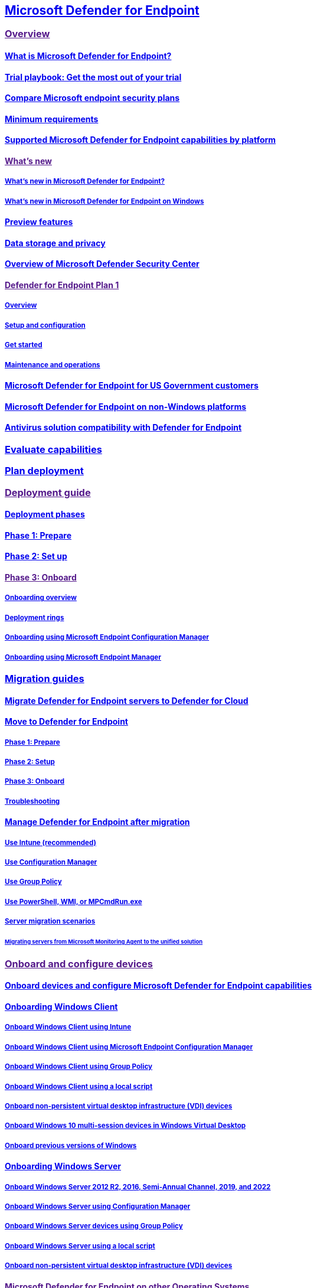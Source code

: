 == link:index.yml[Microsoft Defender for Endpoint]

=== link:[Overview]

==== xref:microsoft-defender-endpoint.adoc[What is Microsoft Defender for Endpoint?]

==== xref:defender-endpoint-trial-playbook.adoc[Trial playbook: Get the most out of your trial]

==== xref:defender-endpoint-plan-1-2.adoc[Compare Microsoft endpoint security plans]

==== xref:minimum-requirements.adoc[Minimum requirements]

==== xref:supported-capabilities-by-platform.adoc[Supported Microsoft Defender for Endpoint capabilities by platform]

==== link:[What's new]

===== xref:whats-new-in-microsoft-defender-endpoint.adoc[What's new in Microsoft Defender for Endpoint?]

===== xref:windows-whatsnew.adoc[What's new in Microsoft Defender for Endpoint on Windows]

==== xref:preview.adoc[Preview features]

==== xref:data-storage-privacy.adoc[Data storage and privacy]

==== xref:use.adoc[Overview of Microsoft Defender Security Center]

==== link:[Defender for Endpoint Plan 1]

===== xref:defender-endpoint-plan-1.adoc[Overview]

===== xref:mde-p1-setup-configuration.adoc[Setup and configuration]

===== xref:mde-plan1-getting-started.adoc[Get started]

===== xref:mde-p1-maintenance-operations.adoc[Maintenance and operations]

==== xref:gov.adoc[Microsoft Defender for Endpoint for US Government customers]

==== xref:non-windows.adoc[Microsoft Defender for Endpoint on non-Windows platforms]

==== xref:defender-compatibility.adoc[Antivirus solution compatibility with Defender for Endpoint]

=== xref:evaluation-lab.adoc[Evaluate capabilities]

=== xref:deployment-strategy.adoc[Plan deployment]

=== link:[Deployment guide]

==== xref:deployment-phases.adoc[Deployment phases]

==== xref:prepare-deployment.adoc[Phase 1: Prepare]

==== xref:production-deployment.adoc[Phase 2: Set up]

==== link:[Phase 3: Onboard]

===== xref:onboarding.adoc[Onboarding overview]

===== xref:deployment-rings.adoc[Deployment rings]

===== xref:onboarding-endpoint-configuration-manager.adoc[Onboarding using Microsoft Endpoint Configuration Manager]

===== xref:onboarding-endpoint-manager.adoc[Onboarding using Microsoft Endpoint Manager]

=== xref:migration-guides.adoc[Migration guides]

==== xref:migrating-mde-server-to-cloud.adoc[Migrate Defender for Endpoint servers to Defender for Cloud]

==== xref:switch-to-mde-overview.adoc[Move to Defender for Endpoint]

===== xref:switch-to-mde-phase-1.adoc[Phase 1: Prepare]

===== xref:switch-to-mde-phase-2.adoc[Phase 2: Setup]

===== xref:switch-to-mde-phase-3.adoc[Phase 3: Onboard]

===== xref:switch-to-mde-troubleshooting.adoc[Troubleshooting]

==== xref:manage-mde-post-migration.adoc[Manage Defender for Endpoint after migration]

===== xref:manage-mde-post-migration-intune.adoc[Use Intune (recommended)]

===== xref:manage-mde-post-migration-configuration-manager.adoc[Use Configuration Manager]

===== xref:manage-mde-post-migration-group-policy-objects.adoc[Use Group Policy]

===== xref:manage-mde-post-migration-other-tools.adoc[Use PowerShell, WMI, or MPCmdRun.exe]

===== xref:server-migration.adoc[Server migration scenarios]

====== xref:application-deployment-via-mecm.adoc[Migrating servers from Microsoft Monitoring Agent to the unified solution]

=== link:[Onboard and configure devices]

==== xref:onboard-configure.adoc[Onboard devices and configure Microsoft Defender for Endpoint capabilities]

==== xref:onboard-windows-client.adoc[Onboarding Windows Client]

===== xref:configure-endpoints-mdm.adoc[Onboard Windows Client using Intune]

===== xref:configure-endpoints-sccm.adoc[Onboard Windows Client using Microsoft Endpoint Configuration Manager]

===== xref:configure-endpoints-gp.adoc[Onboard Windows Client using Group Policy]

===== xref:configure-endpoints-script.adoc[Onboard Windows Client using a local script]

===== xref:configure-endpoints-vdi.adoc[Onboard non-persistent virtual desktop infrastructure (VDI) devices]

===== xref:onboard-windows-multi-session-device.adoc[Onboard Windows 10 multi-session devices in Windows Virtual Desktop]

===== xref:onboard-downlevel.adoc[Onboard previous versions of Windows]

==== xref:onboard-windows-server.adoc[Onboarding Windows Server]

===== xref:configure-server-endpoints.adoc[Onboard Windows Server 2012 R2, 2016, Semi-Annual Channel, 2019, and 2022]

===== xref:configure-endpoints-sccm.adoc[Onboard Windows Server using Configuration Manager]

===== xref:configure-endpoints-gp.adoc[Onboard Windows Server devices using Group Policy]

===== xref:configure-endpoints-script.adoc[Onboard Windows Server using a local script]

===== xref:configure-endpoints-vdi.adoc[Onboard non-persistent virtual desktop infrastructure (VDI) devices]

==== link:[Microsoft Defender for Endpoint on other Operating Systems]

===== xref:configure-endpoints-non-windows.adoc[Onboard non-Windows devices]

===== link:[Microsoft Defender for Endpoint on macOS]

====== xref:microsoft-defender-endpoint-mac.adoc[Overview of Microsoft Defender for Endpoint on macOS]

====== xref:mac-whatsnew.adoc[What's New]

====== link:[Deploy]

======= xref:mac-install-with-intune.adoc[Microsoft Intune-based deployment]

======= link:[JAMF Pro-based deployment]

####### xref:mac-install-with-jamf.adoc[Deploying Microsoft Defender for Endpoint on macOS using Jamf Pro] ####### xref:mac-install-jamfpro-login.adoc[Login to Jamf Pro] ####### xref:mac-jamfpro-device-groups.adoc[Set up device groups] ####### xref:mac-jamfpro-policies.adoc[Set up policies] ####### xref:mac-jamfpro-enroll-devices.adoc[Enroll devices]

======= xref:mac-install-with-other-mdm.adoc[Deployment with a different Mobile Device Management (MDM) system]

======= xref:mac-install-manually.adoc[Manual deployment]

====== xref:mac-updates.adoc[Update]

====== link:[Configure]

======= xref:mac-exclusions.adoc[Configure and validate exclusions]

======= xref:mac-preferences.adoc[Set preferences]

======= xref:mac-pua.adoc[Detect and block Potentially Unwanted Applications]

======= xref:tamperprotection-macos.adoc[Protect macOS security settings using tamper protection]

======= link:[Device control]

####### xref:mac-device-control-overview.adoc[Device control overview] ####### xref:mac-device-control-jamf.adoc[JAMF examples] ####### xref:mac-device-control-intune.adoc[Intune examples]

======= xref:mac-schedule-scan.adoc[Schedule scans]

====== link:[Troubleshoot]

======= xref:mac-support-install.adoc[Troubleshoot installation issues]

======= xref:mac-support-perf.adoc[Troubleshoot performance issues]

======= xref:troubleshoot-cloud-connect-mdemac.adoc[Troubleshoot cloud connectivity]

======= xref:mac-support-kext.adoc[Troubleshoot kernel extension issues]

======= xref:mac-support-license.adoc[Troubleshoot license issues]

====== xref:mac-privacy.adoc[Privacy]

====== xref:mac-resources.adoc[Resources]

===== link:[Microsoft Defender for Endpoint on Linux]

====== xref:microsoft-defender-endpoint-linux.adoc[Overview of Microsoft Defender for Endpoint on Linux]

====== xref:linux-whatsnew.adoc[What's New]

====== link:[Deploy]

======= xref:linux-install-manually.adoc[Manual deployment]

======= xref:linux-install-with-puppet.adoc[Puppet based deployment]

======= xref:linux-install-with-ansible.adoc[Ansible based deployment]

======= xref:linux-deploy-defender-for-endpoint-with-chef.adoc[Deploy Defender for Endpoint on Linux with Chef]

====== xref:linux-updates.adoc[Update]

====== link:[Configure]

======= xref:linux-exclusions.adoc[Configure and validate exclusions]

======= xref:linux-static-proxy-configuration.adoc[Static proxy configuration]

======= xref:linux-preferences.adoc[Set preferences]

======= xref:linux-pua.adoc[Detect and block Potentially Unwanted Applications]

======= xref:linux-schedule-scan-mde.adoc[Schedule scans with Microsoft Defender for Endpoint on Linux]

======= xref:schedule-antivirus-scan-in-mde.adoc[Schedule antivirus scan in Defender for Endpoint on Linux]

======= xref:linux-update-MDE-Linux.adoc[Schedule an update of the Microsoft Defender for Endpoint (Linux)]

====== link:[Troubleshoot]

======= xref:linux-support-install.adoc[Troubleshoot installation issues]

======= xref:health-status.adoc[Investigate agent health issues]

======= xref:linux-support-connectivity.adoc[Troubleshoot cloud connectivity issues]

======= xref:linux-support-rhel.adoc[Troubleshoot RHEL 6 installation issues]

======= xref:linux-support-perf.adoc[Troubleshoot performance issues]

======= xref:linux-support-events.adoc[Troubleshoot missing events issues]

======= xref:troubleshoot-auditd-performance-issues.adoc[Troubleshoot AuditD performance issues]

====== xref:linux-privacy.adoc[Privacy]

====== xref:linux-resources.adoc[Resources]

===== link:[Mobile Threat Defense]

====== xref:mtd.adoc[Mobile Threat Defense Overview]

====== link:[Microsoft Defender for Endpoint on Android]

======= xref:microsoft-defender-endpoint-android.adoc[Overview of Microsoft Defender for Endpoint on Android]

======= xref:android-whatsnew.adoc[What's new]

======= link:[Deploy]

####### xref:android-intune.adoc[Deploy Microsoft Defender for Endpoint on Android with Microsoft Intune]

======= link:[Configure]

####### xref:android-configure.adoc[Configure Microsoft Defender for Endpoint on Android features] ####### xref:android-configure-mam.adoc[Configure Microsoft Defender for Endpoint risk signals using app protection policy]

======= link:[Privacy]

####### xref:android-privacy.adoc[Microsoft Defender for Endpoint on Android - Privacy information]

======= link:[Troubleshoot]

####### xref:android-support-signin.adoc[Troubleshoot issues]

====== link:[Microsoft Defender for Endpoint on iOS]

======= xref:microsoft-defender-endpoint-ios.adoc[Overview of Microsoft Defender for Endpoint on iOS]

======= xref:ios-whatsnew.adoc[What's New]

======= link:[Deploy]

####### xref:ios-install.adoc[Deploy Microsoft Defender for Endpoint on iOS via Intune] ####### xref:ios-install-unmanaged.adoc[Deploy Microsoft Defender for Endpoint on iOS for unenrolled devices]

======= xref:ios-configure-features.adoc[Configure iOS features]

======= xref:ios-troubleshoot.adoc[FAQs and Troubleshooting]

======= xref:ios-privacy.adoc[Privacy]

==== xref:azure-server-integration.adoc[Integration with Microsoft Defender for Cloud]

==== xref:run-detection-test.adoc[Run a detection test on a newly onboarded device]

==== xref:attack-simulations.adoc[Run simulated attacks on devices]

==== xref:onboard-offline-machines.adoc[Onboard devices without Internet access]

==== xref:configure-proxy-internet.adoc[Configure proxy and Internet connectivity settings]

==== xref:onboarding-notification.adoc[Create an onboarding or offboarding notification rule]

==== xref:security-config-management.adoc[Manage Microsoft Defender for Endpoint configuration settings on devices with Microsoft Endpoint Manager]

==== link:[Troubleshoot onboarding issues]

===== xref:troubleshoot-onboarding.adoc[Troubleshoot issues during onboarding]

===== xref:troubleshoot-onboarding-error-messages.adoc[Troubleshoot subscription and portal access issues]

===== xref:troubleshoot-security-config-mgt.adoc[Troubleshoot security configuration management onboarding issues]

==== link:[Configure portal settings]

===== xref:preferences-setup.adoc[Configure general Defender for Endpoint settings]

===== link:[General]

====== xref:data-retention-settings.adoc[Verify data storage location and  update data retention settings]

====== xref:configure-email-notifications.adoc[Configure alert notifications]

====== xref:configure-vulnerability-email-notifications.adoc[Configure vulnerability email notifications]

====== xref:advanced-features.adoc[Configure advanced features]

===== link:[Permissions]

====== xref:basic-permissions.adoc[Use basic permissions to access the portal]

====== xref:assign-portal-access.adoc[Assign user access to Microsoft Defender Security Center]

====== xref:rbac.adoc[Manage portal access using RBAC]

======= xref:user-roles.adoc[Create and manage roles]

======= xref:machine-groups.adoc[Create and manage device groups]

======= xref:machine-tags.adoc[Create and manage device tags]

===== link:[Rules]

====== xref:manage-suppression-rules.adoc[Manage suppression rules]

====== xref:manage-indicators.adoc[Create indicators]

======= xref:indicator-file.adoc[Create indicators for files]

======= xref:indicator-ip-domain.adoc[Create indicators for IPs and URLs/domains]

======= xref:indicator-certificates.adoc[Create indicators for certificates]

======= xref:indicator-manage.adoc[Manage indicators]

====== xref:manage-automation-file-uploads.adoc[Manage automation file uploads]

====== xref:manage-automation-folder-exclusions.adoc[Manage automation folder exclusions]

===== link:[Device management]

====== xref:onboard-configure.adoc[Onboarding devices]

====== xref:offboard-machines.adoc[Offboarding devices]

====== xref:configure-machines.adoc[Ensure your devices are configured properly]

====== xref:configure-machines-onboarding.adoc[Monitor and increase device onboarding]

===== xref:time-settings.adoc[Configure Microsoft Defender Security Center time zone settings]

=== link:[Detect threats and protect endpoints]

==== link:../defender-vulnerability-management/index.yml[Microsoft Defender Vulnerability Management]

==== link:[Device discovery]

===== xref:device-discovery.adoc[Device discovery overview]

===== xref:configure-device-discovery.adoc[Configure device discovery]

===== xref:enable-microsoft-defender-for-iot-integration.adoc[Microsoft Defender for IoT integration]

===== xref:corelight-integration.adoc[Enable Corelight data integration]

===== xref:device-discovery-faq.adoc[Device discovery FAQ]

==== link:[Device inventory]

===== xref:machines-view-overview.adoc[Device inventory]

===== xref:exclude-devices.adoc[Exclude devices]

===== xref:device-timeline-event-flag.adoc[Device timeline event flags]

===== xref:machine-tags.adoc[Manage device group and tags]

==== xref:network-devices.adoc[Network devices]

==== xref:host-firewall-reporting.adoc[Host firewall reporting in Microsoft Defender for Endpoint]

==== xref:built-in-protection.adoc[Built-in protection]

==== link:[Attack surface reduction]

===== xref:overview-attack-surface-reduction.adoc[Attack surface reduction overview]

===== link:[Attack surface reduction (ASR) rules]

====== xref:attack-surface-reduction.adoc[Learn about ASR rules]

====== link:[Attack surface reduction (ASR) rules deployment guide]

======= xref:attack-surface-reduction-rules-deployment.adoc[Attack surface reduction (ASR) rules deployment overview]

======= xref:attack-surface-reduction-rules-deployment-plan.adoc[Plan attack surface reduction (ASR) rules deployment]

======= xref:attack-surface-reduction-rules-deployment-test.adoc[Test attack surface reduction (ASR) rules]

======= xref:attack-surface-reduction-rules-deployment-implement.adoc[Enable attack surface reduction (ASR) rules]

======= xref:attack-surface-reduction-rules-deployment-operationalize.adoc[Operationalize attack surface reduction (ASR) rules]

====== xref:attack-surface-reduction-rules-reference.adoc[Attack surface reduction (ASR) rules reference]

====== xref:attack-surface-reduction-rules-report.adoc[Attack surface reduction rules report]

====== xref:troubleshoot-asr-rules.adoc[Troubleshoot attack surface reduction (ASR) rules]

====== xref:enable-attack-surface-reduction.adoc[Enable ASR rules alternate configuration methods]

===== link:attack-surface-reduction-faq.yml[Attack surface reduction FAQ]

===== link:[Controlled folder access]

====== xref:controlled-folders.adoc[Protect folders]

====== xref:evaluate-controlled-folder-access.adoc[Evaluate controlled folder access]

====== xref:enable-controlled-folders.adoc[Enable controlled folder access]

====== xref:customize-controlled-folders.adoc[Customize controlled folder access]

===== link:[Device Control]

====== xref:device-control-removable-storage-protection.adoc[Removable Storage Protection]

====== link:[Removable Storage Access Control]

======= xref:device-control-removable-storage-access-control.adoc[Overview]

======= xref:deploy-manage-removable-storage-intune.adoc[Deploy and manage using Intune]

======= xref:deploy-manage-removable-storage-group-policy.adoc[Deploy and manage using group policy]

======= xref:device-control-removable-storage-access-control-faq.adoc[Frequently asked questions]

====== xref:mde-device-control-device-installation.adoc[Device Installation]

====== xref:printer-protection.adoc[Device Control Printer Protection]

====== xref:device-control-report.adoc[Device Control Reports]

===== link:[Exploit protection]

====== xref:exploit-protection.adoc[Protect devices from exploits]

====== xref:evaluate-exploit-protection.adoc[Exploit protection evaluation]

====== xref:enable-exploit-protection.adoc[Enable exploit protection]

====== xref:customize-exploit-protection.adoc[Customize exploit protection]

====== xref:import-export-exploit-protection-emet-xml.adoc[Import, export, and deploy exploit protection configurations]

====== xref:troubleshoot-exploit-protection-mitigations.adoc[Troubleshoot exploit protection mitigations]

====== xref:exploit-protection-reference.adoc[Exploit protection reference]

===== link:[Network protection]

====== xref:network-protection.adoc[Protect your network]

====== xref:evaluate-network-protection.adoc[Evaluate network protection]

====== xref:enable-network-protection.adoc[Turn on network protection]

====== xref:network-protection-linux.adoc[Network protection for Linux]

====== xref:network-protection-macos.adoc[Network protection for MacOS]

===== link:[Web protection]

====== xref:web-protection-overview.adoc[Web protection overview]

====== link:[Web threat protection]

======= xref:web-threat-protection.adoc[Web threat protection overview]

======= xref:web-protection-monitoring.adoc[Monitor web security]

======= xref:web-protection-response.adoc[Respond to web threats]

====== xref:web-content-filtering.adoc[Web content filtering]

==== Next-generation protection

===== xref:next-generation-protection.adoc[Next-generation protection overview]

====== xref:microsoft-defender-antivirus-windows.adoc[Overview of Microsoft Defender Antivirus]

====== xref:enable-update-mdav-to-latest-ws.adoc[Enable and update Microsoft Defender Antivirus on Windows Server]

====== xref:why-use-microsoft-defender-antivirus.adoc[Better together: Microsoft Defender Antivirus and Microsoft Defender for Endpoint]

====== xref:office-365-microsoft-defender-antivirus.adoc[Better together: Microsoft Defender Antivirus and Office 365]

===== xref:evaluate-microsoft-defender-antivirus.adoc[Evaluate Microsoft Defender Antivirus]

===== xref:configure-microsoft-defender-antivirus-features.adoc[Configure Microsoft Defender Antivirus features]

===== xref:cloud-protection-microsoft-defender-antivirus.adoc[Cloud protection and Microsoft Defender Antivirus]

====== xref:why-cloud-protection-should-be-on-mdav.adoc[Why cloud protection should be on]

====== xref:enable-cloud-protection-microsoft-defender-antivirus.adoc[Turn on cloud protection]

====== xref:specify-cloud-protection-level-microsoft-defender-antivirus.adoc[Specify the cloud protection level]

====== xref:cloud-protection-microsoft-antivirus-sample-submission.adoc[Cloud protection and sample submission]

===== xref:configure-network-connections-microsoft-defender-antivirus.adoc[Configure and validate Microsoft Defender Antivirus network connections]

===== xref:specify-additional-definitions-network-traffic-inspection-mdav.adoc[Specify additional definition sets for network traffic inspection]

===== link:[Tamper protection]

====== xref:prevent-changes-to-security-settings-with-tamper-protection.adoc[Protect security settings with tamper protection]

====== xref:manage-tamper-protection-microsoft-365-defender.adoc[Manage tamper protection using Microsoft 365 Defender]

====== xref:manage-tamper-protection-microsoft-endpoint-manager.adoc[Manage tamper protection using Microsoft Endpoint Manager]

====== xref:manage-tamper-protection-configuration-manager.adoc[Manage tamper protection with Configuration Manager]

====== xref:manage-tamper-protection-individual-device.adoc[Manage tamper protection on an individual device]

====== xref:faqs-tamper-protection.adoc[FAQs on tamper protection]

===== xref:configure-block-at-first-sight-microsoft-defender-antivirus.adoc[Turn on block at first sight]

===== xref:configure-cloud-block-timeout-period-microsoft-defender-antivirus.adoc[Configure the cloud block timeout period]

===== xref:configure-protection-features-microsoft-defender-antivirus.adoc[Configure behavioral, heuristic, and real-time protection]

===== xref:detect-block-potentially-unwanted-apps-microsoft-defender-antivirus.adoc[Detect and block potentially unwanted applications]

===== xref:configure-real-time-protection-microsoft-defender-antivirus.adoc[Enable and configure Microsoft Defender Antivirus always-on protection in Group Policy]

===== xref:configure-remediation-microsoft-defender-antivirus.adoc[Configure remediation for Microsoft Defender Antivirus detections]

===== xref:schedule-antivirus-scans.adoc[Configure Microsoft Defender Antivirus scans]

====== xref:schedule-antivirus-scans-group-policy.adoc[Schedule scans using Group Policy]

====== xref:schedule-antivirus-scans-powershell.adoc[Schedule scans using PowerShell]

====== xref:schedule-antivirus-scans-wmi.adoc[Schedule scans using WMI]

===== xref:limited-periodic-scanning-microsoft-defender-antivirus.adoc[Use limited periodic scanning in Microsoft Defender Antivirus]

===== xref:microsoft-defender-antivirus-compatibility.adoc[Compatibility with other security products]

===== xref:find-defender-malware-name.adoc[Find malware detection names for Microsoft Defender for Endpoint]

===== xref:manage-updates-baselines-microsoft-defender-antivirus.adoc[Get your antivirus and antimalware updates]

====== xref:manage-protection-updates-microsoft-defender-antivirus.adoc[Manage the sources for Microsoft Defender Antivirus protection updates]

====== xref:manage-protection-update-schedule-microsoft-defender-antivirus.adoc[Manage the schedule for when protection updates should be downloaded and applied]

====== xref:manage-gradual-rollout.adoc[Manage gradual rollout process for Microsoft Defender updates]

====== xref:configure-updates.adoc[Configure gradual rollout process for Microsoft Defender updates]

====== xref:manage-outdated-endpoints-microsoft-defender-antivirus.adoc[Manage Microsoft Defender Antivirus updates and scans for endpoints that are out of date]

====== xref:manage-event-based-updates-microsoft-defender-antivirus.adoc[Manage event-based forced updates]

====== xref:manage-updates-mobile-devices-vms-microsoft-defender-antivirus.adoc[Manage updates for mobile devices and virtual machines (VMs)]

===== xref:configuration-management-reference-microsoft-defender-antivirus.adoc[Manage Microsoft Defender Antivirus for your organization]

====== xref:use-intune-config-manager-microsoft-defender-antivirus.adoc[Use Microsoft Endpoint Manager to manage Microsoft Defender Antivirus]

====== xref:use-group-policy-microsoft-defender-antivirus.adoc[Use Group Policy settings to manage Microsoft Defender Antivirus]

====== xref:use-powershell-cmdlets-microsoft-defender-antivirus.adoc[Use PowerShell cmdlets to manage Microsoft Defender Antivirus]

====== xref:use-wmi-microsoft-defender-antivirus.adoc[Use Windows Management Instrumentation (WMI) to manage Microsoft Defender Antivirus]

====== xref:command-line-arguments-microsoft-defender-antivirus.adoc[Use the mpcmdrun.exe tool to manage Microsoft Defender Antivirus]

====== xref:configure-notifications-microsoft-defender-antivirus.adoc[Configure the notifications that appear on endpoints]

====== xref:configure-local-policy-overrides-microsoft-defender-antivirus.adoc[Specify whether users can locally modify Microsoft Defender Antivirus policy settings]

====== xref:prevent-end-user-interaction-microsoft-defender-antivirus.adoc[Specify whether users can see or interact with Microsoft Defender Antivirus user interface]

====== xref:turn-on-definition-retirement.adoc[Turn on definition retirement]

===== xref:deploy-manage-report-microsoft-defender-antivirus.adoc[Deploy and report on Microsoft Defender Antivirus]

====== xref:deploy-microsoft-defender-antivirus.adoc[Deploy and enable Microsoft Defender Antivirus]

====== xref:deployment-vdi-microsoft-defender-antivirus.adoc[Deployment guide for Microsoft Defender Antivirus in a virtual desktop infrastructure (VDI) environment]

====== xref:report-monitor-microsoft-defender-antivirus.adoc[Report on Microsoft Defender Antivirus]

===== xref:review-scan-results-microsoft-defender-antivirus.adoc[Scans and remediation]

====== xref:run-scan-microsoft-defender-antivirus.adoc[Configure and run on-demand Microsoft Defender Antivirus scans]

====== xref:microsoft-defender-offline.adoc[Run and review the results of a Microsoft Defender Offline scan]

====== xref:configure-advanced-scan-types-microsoft-defender-antivirus.adoc[Configure Microsoft Defender Antivirus scanning options]

====== xref:restore-quarantined-files-microsoft-defender-antivirus.adoc[Restore quarantined files in Microsoft Defender Antivirus]

===== xref:configure-exclusions-microsoft-defender-antivirus.adoc[Microsoft Defender Antivirus exclusions]

====== xref:configure-extension-file-exclusions-microsoft-defender-antivirus.adoc[Exclusions based on file extension and folder location]

====== xref:configure-process-opened-file-exclusions-microsoft-defender-antivirus.adoc[Exclusions for files opened by processes]

====== xref:configure-contextual-file-folder-exclusions-microsoft-defender-antivirus.adoc[Contextual file and folder exclusions]

====== xref:configure-server-exclusions-microsoft-defender-antivirus.adoc[Exclusions for Windows Server]

====== xref:common-exclusion-mistakes-microsoft-defender-antivirus.adoc[Common mistakes to avoid]

===== Troubleshooting mode for Defender for Endpoint

====== xref:enable-troubleshooting-mode.adoc[Get started with troubleshooting mode]

====== xref:troubleshooting-mode-scenarios.adoc[Troubleshooting mode scenarios]

===== Diagnostics and performance for Microsoft Defender Antivirus

====== xref:device-health-reports.adoc[Device health reports]

======= xref:device-health-microsoft-defender-antivirus-health.adoc[Microsoft Defender Antivirus health report]

======= xref:device-health-sensor-health-os.adoc[Sensor health and OS report]

====== xref:troubleshoot-performance-issues.adoc[Troubleshoot performance issues related to real-time protection]

====== xref:troubleshoot-reporting.adoc[Troubleshoot Microsoft Defender Antivirus reporting in Update Compliance]

====== xref:collect-diagnostic-data.adoc[Collect diagnostic data of Microsoft Defender Antivirus]

====== xref:collect-diagnostic-data-update-compliance.adoc[Collect diagnostic data for Update Compliance and Microsoft Defender Antivirus]

====== xref:tune-performance-defender-antivirus.adoc[Tune performance of Microsoft Defender Antivirus]

===== Troubleshooting Microsoft Defender Antivirus

====== xref:troubleshoot-microsoft-defender-antivirus.adoc[Review event logs and error codes to troubleshoot issues with Microsoft Defender Antivirus]

====== xref:troubleshoot-microsoft-defender-antivirus-when-migrating.adoc[Troubleshoot Microsoft Defender Antivirus while migrating from a third-party solution]

===== link:[Behavioral blocking and containment]

====== xref:behavioral-blocking-containment.adoc[Behavioral blocking and containment]

====== xref:client-behavioral-blocking.adoc[Client behavioral blocking]

====== xref:feedback-loop-blocking.adoc[Feedback-loop blocking]

==== xref:defender-endpoint-false-positives-negatives.adoc[Address false positives/negatives in Microsoft Defender for Endpoint]

==== link:[Manage device configuration]

===== xref:configure-machines-security-baseline.adoc[Increase compliance to the security baseline]

===== xref:configure-machines-asr.adoc[Optimize attack surface reduction rule deployment and detections]

=== link:[Investigate and respond to threats]

==== link:[Endpoint detection and response]

===== xref:overview-endpoint-detection-response.adoc[Endpoint detection and response overview]

===== xref:admin-submissions-mde.adoc[Submit files]

===== link:[Incidents queue]

====== xref:view-incidents-queue.adoc[View and organize the Incidents queue]

====== xref:manage-incidents.adoc[Manage incidents]

====== xref:investigate-incidents.adoc[Investigate incidents]

===== link:[Alerts queue]

====== xref:alerts-queue-endpoint-detection-response.adoc[Alerts queue in Microsoft 365 Defender]

====== xref:alerts-queue.adoc[View and organize the Alerts queue]

====== xref:review-alerts.adoc[Review alerts]

====== xref:manage-alerts.adoc[Manage alerts]

====== xref:investigate-alerts.adoc[Investigate alerts]

====== xref:investigate-files.adoc[Investigate files]

====== xref:investigate-machines.adoc[Investigate devices]

====== xref:investigate-ip.adoc[Investigate an IP address]

====== xref:investigate-domain.adoc[Investigate domains and URLs associated with a Microsoft Defender for Endpoint alert]

======= xref:investigate-behind-proxy.adoc[Investigate connection events that occur behind forward proxies]

====== xref:investigate-user.adoc[Investigate a user account]

===== link:[Take response actions]

====== link:[Take response actions on a device]

======= xref:respond-machine-alerts.adoc[Response actions on devices]

======= link:respond-machine-alerts.md#manage-tags[Manage tags]

======= link:respond-machine-alerts.md#initiate-automated-investigation[Start an automated investigation]

======= link:respond-machine-alerts.md#initiate-live-response-session[Start a Live Response session]

======= link:respond-machine-alerts.md#collect-investigation-package-from-devices[Collect investigation package]

======= link:respond-machine-alerts.md#run-microsoft-defender-antivirus-scan-on-devices[Run antivirus scan]

======= link:respond-machine-alerts.md#restrict-app-execution[Restrict app execution]

======= link:respond-machine-alerts.md#isolate-devices-from-the-network[Isolate devices from the network]

======= link:respond-machine-alerts.md#contain-devices-from-the-network[Contain devices from the network]

======= link:respond-machine-alerts.md#consult-a-threat-expert[Consult a threat expert]

======= link:respond-machine-alerts.md#check-activity-details-in-action-center[Check activity details in Action center]

====== link:[Take response actions on a file]

======= xref:respond-file-alerts.adoc[Response actions on files]

======= link:respond-file-alerts.md#stop-and-quarantine-files-in-your-network[Stop and quarantine files in your network]

======= link:respond-file-alerts.md#restore-file-from-quarantine[Restore file from quarantine]

======= link:respond-file-alerts.md#add-indicator-to-block-or-allow-a-file[Add indicators to block or allow a file]

======= link:respond-file-alerts.md#consult-a-threat-expert[Consult a threat expert]

======= link:respond-file-alerts.md#check-activity-details-in-action-center[Check activity details in Action center]

======= link:respond-file-alerts.md#download-or-collect-file[Download or collect file]

======= link:respond-file-alerts.md#deep-analysis[Deep analysis]

===== xref:manage-auto-investigation.adoc[View and approve remediation actions]

====== xref:auto-investigation-action-center.adoc[View details and results of automated investigations]

===== link:[Investigate entities using Live response]

====== xref:live-response.adoc[Investigate entities on devices]

====== xref:live-response-command-examples.adoc[Live response command examples]

===== xref:information-protection-investigation.adoc[Use sensitivity labels to prioritize incident response]

===== link:[Reporting]

====== xref:api-power-bi.adoc[Power BI - How to use API - Samples]

====== xref:threat-protection-reports.adoc[Threat protection reports]

==== link:[Advanced hunting]

===== xref:advanced-hunting-overview.adoc[Advanced hunting overview]

===== xref:advanced-hunting-schema-reference.adoc[Understand the schema]

===== xref:advanced-hunting-devicealertevents-table.adoc[DeviceAlertEvents]

==== xref:threat-analytics.adoc[Threat analytics overview]

===== xref:threat-analytics-analyst-reports.adoc[Read the analyst report]

==== xref:edr-in-block-mode.adoc[EDR in block mode]

==== link:[Automated investigation and response (AIR)]

===== xref:automated-investigations.adoc[Overview of AIR]

===== xref:automation-levels.adoc[Automation levels in AIR]

===== xref:configure-automated-investigations-remediation.adoc[Configure AIR capabilities]

===== xref:autoir-investigation-results.adoc[View the details and results of an automated investigation]

==== link:[Microsoft Threat Experts]

===== xref:microsoft-threat-experts.adoc[Microsoft Threat Experts overview]

===== xref:configure-microsoft-threat-experts.adoc[Configure and manage Microsoft Threat Experts capabilities]

==== link:[Next generation protection]

===== xref:customize-run-review-remediate-scans-microsoft-defender-antivirus.adoc[Run and customize scheduled and on-demand scans]

=== Reference

==== xref:threat-indicator-concepts.adoc[Understand threat intelligence concepts]

==== link:[Configure integration with other Microsoft solutions]

===== xref:configure-conditional-access.adoc[Configure conditional access]

===== xref:microsoft-cloud-app-security-config.adoc[Configure Microsoft Defender for Cloud Apps integration]

==== link:[Management and APIs]

===== xref:management-apis.adoc[Overview of management and APIs]

===== xref:api-release-notes.adoc[API release notes]

===== link:[Microsoft Defender for Endpoint API]

====== link:[Get started]

======= xref:api-terms-of-use.adoc[Microsoft Defender for Endpoint API license and terms]

======= xref:apis-intro.adoc[Access the Microsoft Defender for Endpoint APIs]

======= xref:api-hello-world.adoc[Hello World]

======= xref:exposed-apis-create-app-webapp.adoc[Get access with application context]

======= xref:exposed-apis-create-app-nativeapp.adoc[Get access with user context]

====== link:[Microsoft Defender for Endpoint APIs Schema]

======= xref:exposed-apis-list.adoc[Supported Microsoft Defender for Endpoint APIs]

======= xref:common-errors.adoc[Common REST API error codes]

======= xref:run-advanced-query-api.adoc[Advanced Hunting]

======= link:[Alert]

####### xref:alerts.adoc[Alert methods and properties] ####### xref:get-alerts.adoc[List alerts] ####### xref:create-alert-by-reference.adoc[Create alert] ####### xref:batch-update-alerts.adoc[Batch update alerts] ####### xref:update-alert.adoc[Update Alert] ####### xref:get-alert-info-by-id.adoc[Get alert information by ID] ####### xref:get-alert-related-domain-info.adoc[Get alert related domains information] ####### xref:get-alert-related-files-info.adoc[Get alert related file information] ####### xref:get-alert-related-ip-info.adoc[Get alert related IPs information] ####### xref:get-alert-related-machine-info.adoc[Get alert related device information] ####### xref:get-alert-related-user-info.adoc[Get alert related user information]

======= link:[Assessments of vulnerabilities and secure configurations]

####### xref:get-assessment-methods-properties.adoc[Export assessment methods and properties] ####### xref:get-assessment-secure-config.adoc[Export secure configuration assessment] ####### xref:get-assessment-software-inventory.adoc[Export software inventory assessment] ####### xref:get-assessment-non-cpe-software-inventory.adoc[Export non product code software inventory assessment] ####### xref:get-assessment-software-vulnerabilities.adoc[Export software vulnerabilities assessment]

======= link:[Browser extensions]

####### xref:get-assessment-browser-extensions.adoc[Export browser extensions assessment] ####### xref:get-browser-extensions-permission-info.adoc[Get browser extensions permission information]

======= link:[Automated investigation]

####### xref:investigation.adoc[Investigation methods and properties] ####### xref:get-investigation-collection.adoc[List Investigation] ####### xref:get-investigation-object.adoc[Get Investigation] ####### xref:initiate-autoir-investigation.adoc[Start Investigation]

======= link:[Device Health]

####### xref:device-health-api-methods-properties.adoc[Export device health methods and properties] ####### xref:device-health-export-antivirus-health-report-api.adoc[Export device antivirus health report]

======= link:[Certificate inventory]

####### xref:export-certificate-inventory-assessment.adoc[Export certificate inventory assessment]

======= link:[Domain]

####### xref:get-domain-related-alerts.adoc[Get domain related alerts] ####### xref:get-domain-related-machines.adoc[Get domain related machines] ####### xref:get-domain-statistics.adoc[Get domain statistics]

======= link:[File]

####### xref:files.adoc[File methods and properties] ####### xref:get-file-information.adoc[Get file information] ####### xref:get-file-related-alerts.adoc[Get file related alerts] ####### xref:get-file-related-machines.adoc[Get file related machines] ####### xref:get-file-statistics.adoc[Get file statistics]

======= link:[Indicators]

####### xref:ti-indicator.adoc[Indicators methods and properties] ####### xref:get-ti-indicators-collection.adoc[List Indicators] ####### xref:post-ti-indicator.adoc[Submit Indicator] ####### xref:import-ti-indicators.adoc[Import Indicator] ####### xref:delete-ti-indicator-by-id.adoc[Delete Indicator]

======= link:[IP]

####### xref:get-ip-related-alerts.adoc[Get IP related alerts] ####### xref:get-ip-statistics.adoc[Get IP statistics]

======= link:[Live response library]

####### xref:live-response-library-methods.adoc[Live response library methods and properties] ####### xref:list-library-files.adoc[List library files] ####### xref:upload-library.adoc[Upload to live response library] ####### xref:delete-library.adoc[Delete from library]

======= link:[Machine]

####### xref:machine.adoc[Machine methods and properties] ####### xref:get-machines.adoc[List machines] ####### xref:get-machine-by-id.adoc[Get machine by ID] ####### xref:get-machine-log-on-users.adoc[Get machine log on users] ####### xref:get-machine-related-alerts.adoc[Get machine related alerts] ####### xref:get-machinesecuritystates-collection.adoc[Get machines security states collection API] ####### xref:get-installed-software.adoc[Get installed software] ####### xref:get-discovered-vulnerabilities.adoc[Get discovered vulnerabilities] ####### xref:get-security-recommendations.adoc[Get security recommendations] ####### xref:add-or-remove-machine-tags.adoc[Add or Remove machine tags] ####### xref:find-machines-by-ip.adoc[Find machines by IP] ####### xref:find-machine-info-by-ip.adoc[Find device information by internal IP] ####### xref:find-machines-by-tag.adoc[Find machines by tag] ####### xref:get-missing-kbs-machine.adoc[Get missing KBs] ####### xref:set-device-value.adoc[Set device value] ####### xref:update-machine-method.adoc[Update machine]

======= link:[Machine Action]

####### xref:machineaction.adoc[Machine Action methods and properties] ####### xref:get-machineactions-collection.adoc[List Machine Actions] ####### xref:get-machineaction-object.adoc[Get Machine Action] ####### xref:collect-investigation-package.adoc[Collect investigation package] ####### xref:get-package-sas-uri.adoc[Get investigation package SAS URI] ####### xref:get-live-response-result.adoc[Get live response result] ####### xref:isolate-machine.adoc[Isolate machine] ####### xref:unisolate-machine.adoc[Release machine from isolation] ####### xref:restrict-code-execution.adoc[Restrict app execution] ####### xref:unrestrict-code-execution.adoc[Remove app restriction] ####### xref:run-av-scan.adoc[Run antivirus scan] ####### xref:run-live-response.adoc[Run live response] ####### xref:offboard-machine-api.adoc[Offboard machine] ####### xref:stop-and-quarantine-file.adoc[Stop and quarantine file] ####### xref:cancel-machine-action.adoc[Cancel machine action]

======= link:[Recommendation]

####### xref:recommendation.adoc[Recommendation methods and properties] ####### xref:get-all-recommendations.adoc[List all recommendations] ####### xref:get-recommendation-by-id.adoc[Get recommendation by ID] ####### xref:list-recommendation-software.adoc[Get recommendation by software] ####### xref:get-recommendation-machines.adoc[List machines by recommendation] ####### xref:get-recommendation-vulnerabilities.adoc[List vulnerabilities by recommendation]

======= link:[Remediation activity]

####### xref:get-remediation-methods-properties.adoc[Remediation activity methods and properties] ####### xref:get-remediation-one-activity.adoc[Get one remediation activity by ID] ####### xref:get-remediation-all-activities.adoc[List all remediation activities] ####### xref:get-remediation-exposed-devices-activities.adoc[List exposed devices of one remediation activity]

======= link:[Score]

####### xref:score.adoc[Score methods and properties] ####### xref:get-machine-group-exposure-score.adoc[List exposure score by machine group] ####### xref:get-exposure-score.adoc[Get exposure score] ####### xref:get-device-secure-score.adoc[Get device secure score]

======= link:[Security baselines]

####### xref:export-security-baseline-assessment.adoc[Export security baselines assessment] ####### xref:get-security-baselines-assessment-profiles.adoc[List security baselines assessment profiles] ####### xref:get-security-baselines-assessment-configurations.adoc[List security baselines assessment configurations]

======= link:[Software]

####### xref:software.adoc[Software methods and properties] ####### xref:get-software.adoc[List software] ####### xref:get-software-by-id.adoc[Get software by ID] ####### xref:get-software-ver-distribution.adoc[List software version distribution] ####### xref:get-machines-by-software.adoc[List machines by software] ####### xref:get-vuln-by-software.adoc[List vulnerabilities by software] ####### xref:get-missing-kbs-software.adoc[Get missing KBs] ####### xref:get-machinegroups-collection.adoc[Get KB collection API]

======= link:[User]

####### xref:user.adoc[User methods] ####### xref:get-user-related-alerts.adoc[Get user related alerts] ####### xref:get-user-related-machines.adoc[Get user related machines]

======= link:[Vulnerability]

####### xref:vulnerability.adoc[Vulnerability methods and properties] ####### xref:get-all-vulnerabilities.adoc[List vulnerabilities] ####### xref:get-all-vulnerabilities-by-machines.adoc[List vulnerabilities by machine and software] ####### xref:get-vulnerability-by-id.adoc[Get vulnerability by ID] ####### xref:get-cvekbmap-collection.adoc[Get CVE-KB map API] ####### xref:get-kbinfo-collection.adoc[Get KB collection API] ####### xref:get-machines-by-vulnerability.adoc[List machines by vulnerability]

====== link:[How to use APIs - Samples]

======= xref:api-microsoft-flow.adoc[Power Automate]

======= xref:api-power-bi.adoc[Power BI]

======= xref:run-advanced-query-sample-python.adoc[Advanced Hunting using Python]

======= xref:run-advanced-query-sample-powershell.adoc[Advanced Hunting using PowerShell]

======= xref:exposed-apis-odata-samples.adoc[Using OData Queries]

======= xref:exposed-apis-full-sample-powershell.adoc[Advanced Hunting with PowerShell API Guide]

===== link:[Raw data streaming API]

====== xref:raw-data-export.adoc[Raw data streaming]

====== xref:raw-data-export-event-hub.adoc[Stream advanced hunting events to Azure Events hub]

====== xref:raw-data-export-storage.adoc[Stream advanced hunting events to your storage account]

===== link:[SIEM integration]

====== xref:configure-siem.adoc[Integrate SIEM tools with Microsoft Defender for Endpoint]

====== xref:troubleshoot-siem.adoc[Troubleshoot SIEM tool integration issues]

===== link:[Partners & APIs]

====== xref:partner-applications.adoc[Partner applications]

====== xref:connected-applications.adoc[Connected applications]

====== xref:api-explorer.adoc[API explorer]

===== link:[Role-based access control]

====== xref:rbac.adoc[Manage portal access using RBAC]

====== xref:user-roles.adoc[Create and manage roles]

====== link:[Create and manage device groups]

======= xref:machine-groups.adoc[Using device groups]

======= xref:machine-tags.adoc[Create and manage device tags]

==== link:[Managed security service provider (MSSP) integration]

===== xref:configure-mssp-support.adoc[Configure managed security service provider integration]

===== xref:mssp-list.adoc[Supported managed security service providers]

===== xref:grant-mssp-access.adoc[Grant MSSP access to the portal]

===== xref:access-mssp-portal.adoc[Access the MSSP customer portal]

===== xref:configure-mssp-notifications.adoc[Configure alert notifications]

===== xref:exposed-apis-create-app-partners.adoc[Get partner application access]

===== xref:fetch-alerts-mssp.adoc[Fetch alerts from customer tenant]

===== xref:mssp-support.adoc[Managed security service provider opportunity]

==== link:[Partner integration scenarios]

===== xref:partner-integration.adoc[Technical partner opportunities]

===== xref:get-started-partner-integration.adoc[Become a Microsoft Defender for Endpoint partner]

==== link:[Integrations]

===== xref:threat-protection-integration.adoc[Microsoft Defender for Endpoint integrations]

===== xref:conditional-access.adoc[Protect users, data, and devices with conditional access]

===== xref:microsoft-cloud-app-security-integration.adoc[Microsoft Defender for Cloud Apps integration overview]

==== link:[Information protection in Windows overview]

===== xref:information-protection-in-windows-overview.adoc[Windows integration]

==== xref:community.adoc[Access the Microsoft Defender for Endpoint Community Center]

==== xref:helpful-resources.adoc[Helpful resources]

=== link:[Troubleshoot]

==== link:[Troubleshoot sensor state]

===== xref:check-sensor-status.adoc[Check sensor state]

===== xref:fix-unhealthy-sensors.adoc[Fix unhealthy sensors]

===== link:fix-unhealthy-sensors.md#inactive-devices[Inactive devices]

===== link:fix-unhealthy-sensors.md#misconfigured-devices[Misconfigured devices]

===== xref:event-error-codes.adoc[Review sensor events and errors on machines with Event Viewer]

==== link:[Troubleshoot sensor health issues using Client Analyzer]

===== xref:overview-client-analyzer.adoc[Client analyzer overview]

===== xref:download-client-analyzer.adoc[Download and run the client analyzer]

===== xref:run-analyzer-windows.adoc[Run the client analyzer on Windows]

===== xref:run-analyzer-macos-linux.adoc[Run the client analyzer on macOS or Linux]

===== xref:data-collection-analyzer.adoc[Data collection for advanced troubleshooting on Windows]

===== xref:analyzer-report.adoc[Understand the analyzer HTML report]

===== xref:analyzer-feedback.adoc[Provide feedback on the client analyzer tool]

==== link:[Troubleshoot Microsoft Defender for Endpoint service issues]

===== xref:troubleshoot-mdatp.adoc[Troubleshoot service issues]

===== xref:contact-support.adoc[Contact Microsoft Defender for Endpoint support]

==== xref:troubleshoot-live-response.adoc[Troubleshoot live response issues]

==== xref:troubleshoot-collect-support-log.adoc[Collect support logs using LiveAnalyzer]

==== link:[Troubleshoot attack surface reduction issues]

===== xref:troubleshoot-np.adoc[Network protection]

===== xref:troubleshoot-asr.adoc[Attack surface reduction rules]

===== xref:migrating-asr-rules.adoc[Migrate to Attack surface reduction rules]

== link:[Microsoft 365 Defender docs]

=== link:../defender/index.yml[Microsoft 365 Defender]

=== link:../office-365-security/index.yml[Defender for Office 365]

=== link:/defender-for-identity/[Defender for Identity]

=== link:/cloud-app-security/[Defender for Cloud Apps]

=== link:../defender-business/index.yml[Defender for Business]

=== link:../defender-vulnerability-management/index.yml[Defender Vulnerability Management]
